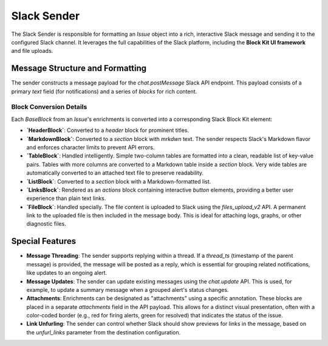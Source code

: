 Slack Sender
============

The Slack Sender is responsible for formatting an `Issue` object into a rich, interactive Slack message and sending it to the configured Slack channel. It leverages the full capabilities of the Slack platform, including the **Block Kit UI framework** and file uploads.

Message Structure and Formatting
--------------------------------

The sender constructs a message payload for the `chat.postMessage` Slack API endpoint. This payload consists of a primary `text` field (for notifications) and a series of `blocks` for rich content.

Block Conversion Details
~~~~~~~~~~~~~~~~~~~~~~~~

Each `BaseBlock` from an `Issue`'s enrichments is converted into a corresponding Slack Block Kit element:

-   **`HeaderBlock`**: Converted to a `header` block for prominent titles.
-   **`MarkdownBlock`**: Converted to a `section` block with `mrkdwn` text. The sender respects Slack's Markdown flavor and enforces character limits to prevent API errors.
-   **`TableBlock`**: Handled intelligently. Simple two-column tables are formatted into a clean, readable list of key-value pairs. Tables with more columns are converted to a Markdown table inside a `section` block. Very wide tables are automatically converted to an attached text file to preserve readability.
-   **`ListBlock`**: Converted to a `section` block with a Markdown-formatted list.
-   **`LinksBlock`**: Rendered as an `actions` block containing interactive `button` elements, providing a better user experience than plain text links.
-   **`FileBlock`**: Handled specially. The file content is uploaded to Slack using the `files_upload_v2` API. A permanent link to the uploaded file is then included in the message body. This is ideal for attaching logs, graphs, or other diagnostic files.

Special Features
----------------

-   **Message Threading**: The sender supports replying within a thread. If a `thread_ts` (timestamp of the parent message) is provided, the message will be posted as a reply, which is essential for grouping related notifications, like updates to an ongoing alert.
-   **Message Updates**: The sender can update existing messages using the `chat.update` API. This is used, for example, to update a summary message when a grouped alert's status changes.
-   **Attachments**: Enrichments can be designated as "attachments" using a specific annotation. These blocks are placed in a separate `attachments` field in the API payload. This allows for a distinct visual presentation, often with a color-coded border (e.g., red for firing alerts, green for resolved) that indicates the status of the issue.
-   **Link Unfurling**: The sender can control whether Slack should show previews for links in the message, based on the `unfurl_links` parameter from the destination configuration. 